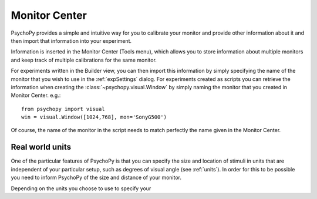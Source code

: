 Monitor Center
====================================

PsychoPy provides a simple and intuitive way for you to calibrate your monitor and provide other information about it and then import that information into your experiment.

Information is inserted in the Monitor Center (Tools menu), which allows you to store information about multiple monitors and keep track of multiple calibrations for the same monitor.

For experiments written in the Builder view, you can then import this information by simply specifying the name of the monitor that you wish to use in the :ref:`expSettings` dialog. For experiments created as scripts you can retrieve the information when creating the :class:`~psychopy.visual.Window` by simply naming the monitor that you created in Monitor Center. e.g.::

  from psychopy import visual
  win = visual.Window([1024,768], mon='SonyG500')

Of course, the name of the monitor in the script needs to match perfectly the name given in the Monitor Center.

Real world units
-----------------

One of the particular features of PsychoPy is that you can specify the size and location of stimuli in units that are independent of your particular setup, such as degrees of visual angle (see :ref:`units`). In order for this to be possible you need to inform PsychoPy of the size and distance of your monitor.

Depending on the units you choose to use to specify your 